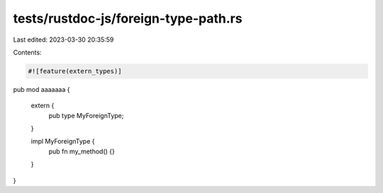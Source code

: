 tests/rustdoc-js/foreign-type-path.rs
=====================================

Last edited: 2023-03-30 20:35:59

Contents:

.. code-block:: rs

    #![feature(extern_types)]

pub mod aaaaaaa {

    extern {
        pub type MyForeignType;
    }

    impl MyForeignType {
        pub fn my_method() {}
    }

}


